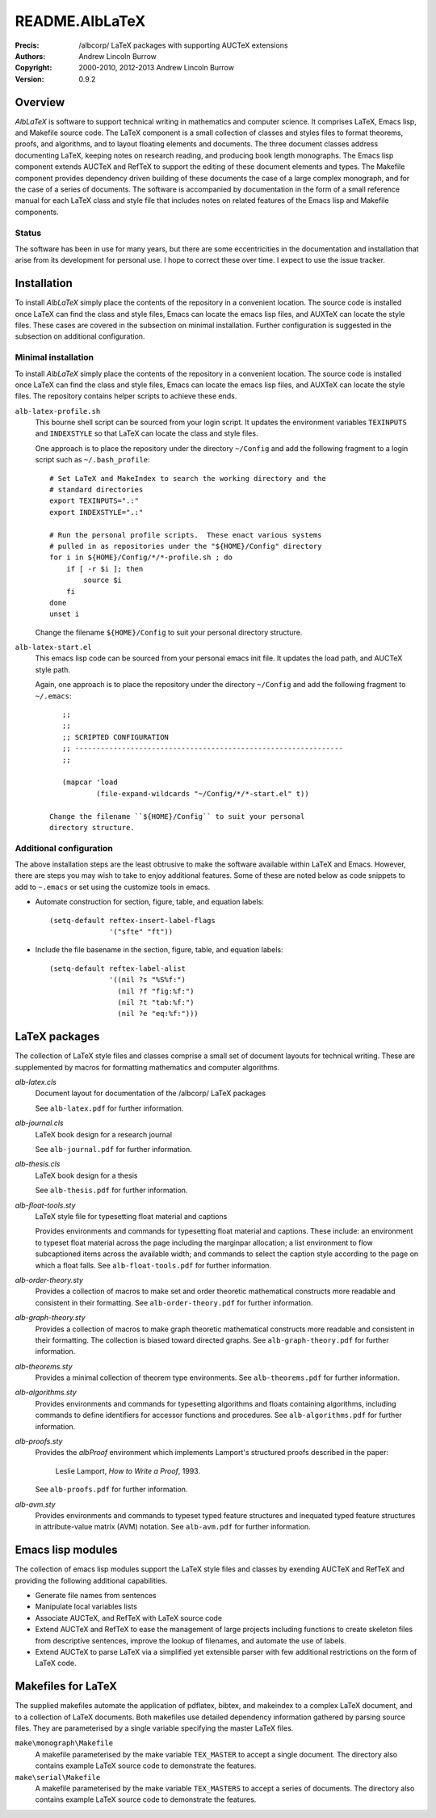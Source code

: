 ===============
README.AlbLaTeX
===============

:Precis: /albcorp/ LaTeX packages with supporting AUCTeX extensions
:Authors: Andrew Lincoln Burrow
:Copyright: 2000-2010, 2012-2013 Andrew Lincoln Burrow
:Version: 0.9.2

--------
Overview
--------

*AlbLaTeX* is software to support technical writing in mathematics and
computer science.  It comprises LaTeX, Emacs lisp, and Makefile source
code.  The LaTeX component is a small collection of classes and styles
files to format theorems, proofs, and algorithms, and to layout floating
elements and documents.  The three document classes address documenting
LaTeX, keeping notes on research reading, and producing book length
monographs.  The Emacs lisp component extends AUCTeX and RefTeX to
support the editing of these document elements and types.  The Makefile
component provides dependency driven building of these documents the
case of a large complex monograph, and for the case of a series of
documents.  The software is accompanied by documentation in the form of
a small reference manual for each LaTeX class and style file that
includes notes on related features of the Emacs lisp and Makefile
components.

Status
======

The software has been in use for many years, but there are some
eccentricities in the documentation and installation that arise from its
development for personal use.  I hope to correct these over time.  I
expect to use the issue tracker.

------------
Installation
------------

To install *AlbLaTeX* simply place the contents of the repository in a
convenient location.  The source code is installed once LaTeX can find
the class and style files, Emacs can locate the emacs lisp files, and
AUXTeX can locate the style files.  These cases are covered in the
subsection on minimal installation.  Further configuration is suggested
in the subsection on additional configuration.

Minimal installation
====================

To install *AlbLaTeX* simply place the contents of the repository in a
convenient location.  The source code is installed once LaTeX can find
the class and style files, Emacs can locate the emacs lisp files, and
AUXTeX can locate the style files.  The repository contains helper
scripts to achieve these ends.

``alb-latex-profile.sh``
  This bourne shell script can be sourced from your login script.  It
  updates the environment variables ``TEXINPUTS`` and ``INDEXSTYLE`` so
  that LaTeX can locate the class and style files.

  One approach is to place the repository under the directory
  ``~/Config`` and add the following fragment to a login script such as
  ``~/.bash_profile``::

      # Set LaTeX and MakeIndex to search the working directory and the
      # standard directories
      export TEXINPUTS=".:"
      export INDEXSTYLE=".:"

      # Run the personal profile scripts.  These enact various systems
      # pulled in as repositories under the "${HOME}/Config" directory
      for i in ${HOME}/Config/*/*-profile.sh ; do
          if [ -r $i ]; then
              source $i
          fi
      done
      unset i

  Change the filename ``${HOME}/Config`` to suit your personal
  directory structure.

``alb-latex-start.el``
  This emacs lisp code can be sourced from your personal emacs init
  file.  It updates the load path, and AUCTeX style path.

  Again, one approach is to place the repository under the directory
  ``~/Config`` and add the following fragment to ``~/.emacs``::

      ;;
      ;;
      ;; SCRIPTED CONFIGURATION
      ;; ---------------------------------------------------------------
      ;;

      (mapcar 'load
              (file-expand-wildcards "~/Config/*/*-start.el" t))

   Change the filename ``${HOME}/Config`` to suit your personal
   directory structure.

Additional configuration
========================

The above installation steps are the least obtrusive to make the
software available within LaTeX and Emacs.  However, there are steps you
may wish to take to enjoy additional features.  Some of these are noted
below as code snippets to add to ``~.emacs`` or set using the customize
tools in emacs.

- Automate construction for section, figure, table, and equation
  labels::

      (setq-default reftex-insert-label-flags
                    '("sfte" "ft"))

- Include the file basename in the section, figure, table, and
  equation labels::

    (setq-default reftex-label-alist
                  '((nil ?s "%S%f:")
                    (nil ?f "fig:%f:")
                    (nil ?t "tab:%f:")
                    (nil ?e "eq:%f:")))

--------------
LaTeX packages
--------------

The collection of LaTeX style files and classes comprise a small set of
document layouts for technical writing.  These are supplemented by
macros for formatting mathematics and computer algorithms.

`alb-latex.cls`
  Document layout for documentation of the /albcorp/ LaTeX packages

  See ``alb-latex.pdf`` for further information.

`alb-journal.cls`
  LaTeX book design for a research journal

  See ``alb-journal.pdf`` for further information.

`alb-thesis.cls`
  LaTeX book design for a thesis

  See ``alb-thesis.pdf`` for further information.

`alb-float-tools.sty`
  LaTeX style file for typesetting float material and captions

  Provides environments and commands for typesetting float material and
  captions.  These include: an environment to typeset float material
  across the page including the marginpar allocation; a list environment
  to flow subcaptioned items across the available width; and commands to
  select the caption style according to the page on which a float falls.
  See ``alb-float-tools.pdf`` for further information.

`alb-order-theory.sty`
  Provides a collection of macros to make set and order theoretic
  mathematical constructs more readable and consistent in their
  formatting.  See ``alb-order-theory.pdf`` for further
  information.

`alb-graph-theory.sty`
  Provides a collection of macros to make graph theoretic mathematical
  constructs more readable and consistent in their formatting.  The
  collection is biased toward directed graphs.  See
  ``alb-graph-theory.pdf`` for further information.

`alb-theorems.sty`
  Provides a minimal collection of theorem type environments.  See
  ``alb-theorems.pdf`` for further information.

`alb-algorithms.sty`
  Provides environments and commands for typesetting algorithms and
  floats containing algorithms, including commands to define identifiers
  for accessor functions and procedures.  See
  ``alb-algorithms.pdf`` for further information.

`alb-proofs.sty`
  Provides the `albProof` environment which implements Lamport's
  structured proofs described in the paper:

    Leslie Lamport, *How to Write a Proof*, 1993.

  See ``alb-proofs.pdf`` for further information.

`alb-avm.sty`
  Provides environments and commands to typeset typed feature structures
  and inequated typed feature structures in attribute-value matrix (AVM)
  notation.  See ``alb-avm.pdf`` for further information.

------------------
Emacs lisp modules
------------------

The collection of emacs lisp modules support the LaTeX style files and
classes by exending AUCTeX and RefTeX and providing the following
additional capabilities.

- Generate file names from sentences
- Manipulate local variables lists
- Associate AUCTeX, and RefTeX with LaTeX source code
- Extend AUCTeX and RefTeX to ease the management of large projects
  including functions to create skeleton files from descriptive
  sentences, improve the lookup of filenames, and automate the use of
  labels.
- Extend AUCTeX to parse LaTeX via a simplified yet extensible parser
  with few additional restrictions on the form of LaTeX code.

-------------------
Makefiles for LaTeX
-------------------

The supplied makefiles automate the application of pdflatex, bibtex, and
makeindex to a complex LaTeX document, and to a collection of LaTeX
documents.  Both makefiles use detailed dependency information gathered
by parsing source files.  They are parameterised by a single variable
specifying the master LaTeX files.

``make\monograph\Makefile``
  A makefile parameterised by the make variable ``TEX_MASTER`` to accept
  a single document.  The directory also contains example LaTeX source
  code to demonstrate the features.

``make\serial\Makefile``
  A makefile parameterised by the make variable ``TEX_MASTERS`` to
  accept a series of documents.  The directory also contains example
  LaTeX source code to demonstrate the features.

.. Local Variables:
.. mode: rst
.. ispell-local-dictionary: "british"
.. End:
